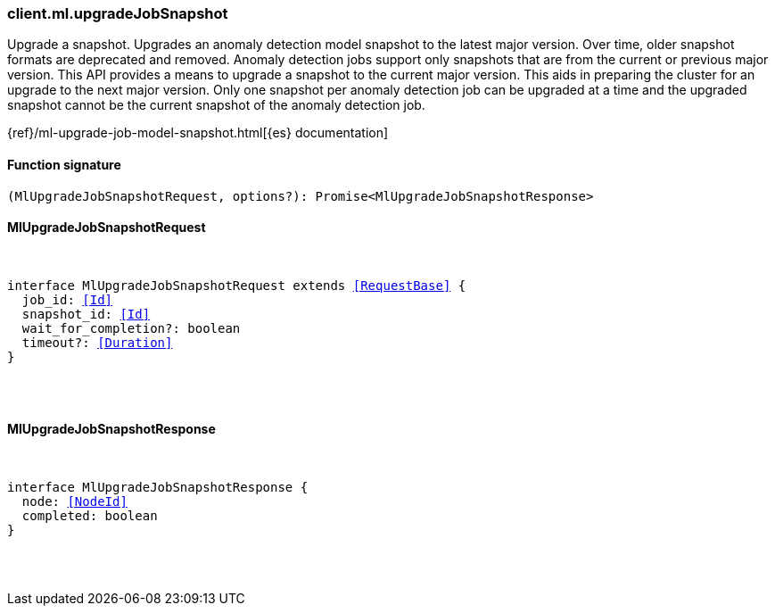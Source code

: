 [[reference-ml-upgrade_job_snapshot]]

////////
===========================================================================================================================
||                                                                                                                       ||
||                                                                                                                       ||
||                                                                                                                       ||
||        ██████╗ ███████╗ █████╗ ██████╗ ███╗   ███╗███████╗                                                            ||
||        ██╔══██╗██╔════╝██╔══██╗██╔══██╗████╗ ████║██╔════╝                                                            ||
||        ██████╔╝█████╗  ███████║██║  ██║██╔████╔██║█████╗                                                              ||
||        ██╔══██╗██╔══╝  ██╔══██║██║  ██║██║╚██╔╝██║██╔══╝                                                              ||
||        ██║  ██║███████╗██║  ██║██████╔╝██║ ╚═╝ ██║███████╗                                                            ||
||        ╚═╝  ╚═╝╚══════╝╚═╝  ╚═╝╚═════╝ ╚═╝     ╚═╝╚══════╝                                                            ||
||                                                                                                                       ||
||                                                                                                                       ||
||    This file is autogenerated, DO NOT send pull requests that changes this file directly.                             ||
||    You should update the script that does the generation, which can be found in:                                      ||
||    https://github.com/elastic/elastic-client-generator-js                                                             ||
||                                                                                                                       ||
||    You can run the script with the following command:                                                                 ||
||       npm run elasticsearch -- --version <version>                                                                    ||
||                                                                                                                       ||
||                                                                                                                       ||
||                                                                                                                       ||
===========================================================================================================================
////////

[discrete]
[[client.ml.upgradeJobSnapshot]]
=== client.ml.upgradeJobSnapshot

Upgrade a snapshot. Upgrades an anomaly detection model snapshot to the latest major version. Over time, older snapshot formats are deprecated and removed. Anomaly detection jobs support only snapshots that are from the current or previous major version. This API provides a means to upgrade a snapshot to the current major version. This aids in preparing the cluster for an upgrade to the next major version. Only one snapshot per anomaly detection job can be upgraded at a time and the upgraded snapshot cannot be the current snapshot of the anomaly detection job.

{ref}/ml-upgrade-job-model-snapshot.html[{es} documentation]

[discrete]
==== Function signature

[source,ts]
----
(MlUpgradeJobSnapshotRequest, options?): Promise<MlUpgradeJobSnapshotResponse>
----

[discrete]
==== MlUpgradeJobSnapshotRequest

[pass]
++++
<pre>
++++
interface MlUpgradeJobSnapshotRequest extends <<RequestBase>> {
  job_id: <<Id>>
  snapshot_id: <<Id>>
  wait_for_completion?: boolean
  timeout?: <<Duration>>
}

[pass]
++++
</pre>
++++
[discrete]
==== MlUpgradeJobSnapshotResponse

[pass]
++++
<pre>
++++
interface MlUpgradeJobSnapshotResponse {
  node: <<NodeId>>
  completed: boolean
}

[pass]
++++
</pre>
++++
